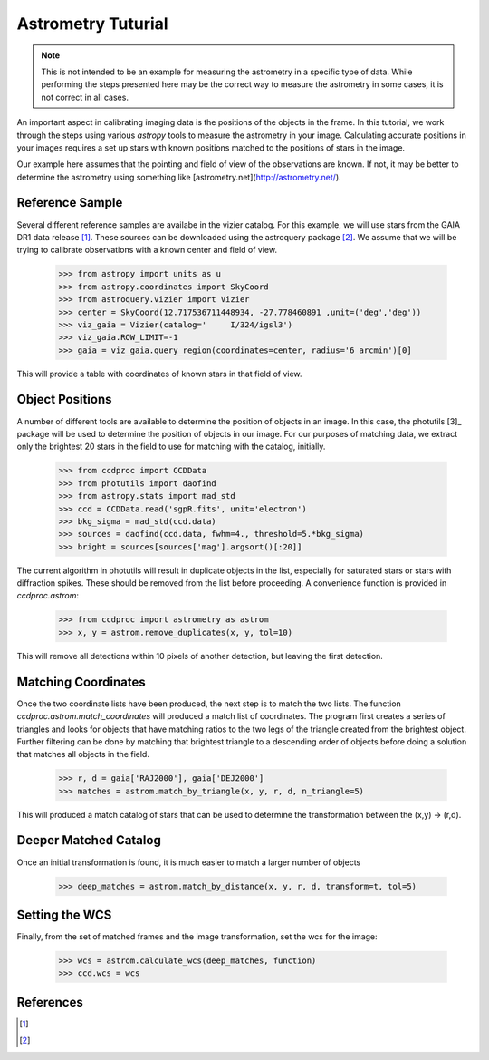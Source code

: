 .. _astrom_example:

Astrometry Tuturial 
===================

.. note::

    This is not intended to be an example for measuring the astrometry
    in a specific type of data.  While performing the steps presented 
    here may be the correct way to measure the astrometry 
    in some cases, it is not correct in all cases.

An important aspect in calibrating imaging data is the positions of the 
objects in the frame.  In this tutorial, we work through the steps using
various `astropy` tools to measure the astrometry in your image.   
Calculating accurate positions in your images requires a 
set up stars with known positions matched to the positions of stars
in the image.  

Our example here assumes that the pointing and field of view of the
observations are known.  If not, it may be better to determine the 
astrometry using something like [astrometry.net](http://astrometry.net/).

Reference Sample
----------------

Several different reference samples are availabe in the vizier catalog.  
For this example, we will use stars from the GAIA DR1 data release [1]_. 
These sources can be downloaded using the astroquery package [2]_.  We
assume that we will be trying to calibrate observations with a known
center and field of view.  


    >>> from astropy import units as u
    >>> from astropy.coordinates import SkyCoord
    >>> from astroquery.vizier import Vizier
    >>> center = SkyCoord(12.717536711448934, -27.778460891 ,unit=('deg','deg'))
    >>> viz_gaia = Vizier(catalog='	I/324/igsl3')
    >>> viz_gaia.ROW_LIMIT=-1
    >>> gaia = viz_gaia.query_region(coordinates=center, radius='6 arcmin')[0]

This will provide a table with coordinates of known stars in that field of view. 

Object Positions
----------------

A number of different tools are available to determine the position of objects
in an image.   In this case, the photutils [3]_ package will be used to determine
the position of objects in our image.  For our purposes of matching data, we
extract only the brightest 20 stars in the field to use for matching with
the catalog, initially. 

    >>> from ccdproc import CCDData
    >>> from photutils import daofind
    >>> from astropy.stats import mad_std
    >>> ccd = CCDData.read('sgpR.fits', unit='electron')
    >>> bkg_sigma = mad_std(ccd.data) 
    >>> sources = daofind(ccd.data, fwhm=4., threshold=5.*bkg_sigma)
    >>> bright = sources[sources['mag'].argsort()[:20]]

The current algorithm in photutils will result in duplicate objects in the list, 
especially for saturated stars or stars with diffraction spikes.   These should
be removed from the list before proceeding.   A convenience function is provided
in `ccdproc.astrom`:
 
    >>> from ccdproc import astrometry as astrom
    >>> x, y = astrom.remove_duplicates(x, y, tol=10)

This will remove all detections within 10 pixels of another detection, but leaving the first
detection. 

Matching Coordinates
--------------------

Once the two coordinate lists have been produced, the next step is to match 
the two lists.   The function `ccdproc.astrom.match_coordinates` will 
produced a match list of coordinates.  The program first creates a series of
triangles and looks for objects that have matching ratios to the two legs
of the triangle created from the brightest object.  Further filtering can 
be done by matching that brightest triangle to a descending order of objects
before doing a solution that matches all objects in the field.   

    >>> r, d = gaia['RAJ2000'], gaia['DEJ2000']
    >>> matches = astrom.match_by_triangle(x, y, r, d, n_triangle=5)

This will produced a match catalog of stars that can be used to determine
the transformation between the (x,y) -> (r,d).


Deeper Matched Catalog
----------------------

Once an initial transformation is found, it is much easier to match a larger
number of objects

    >>> deep_matches = astrom.match_by_distance(x, y, r, d, transform=t, tol=5)

Setting the WCS
---------------

Finally, from the set of matched frames and the image transformation, set
the wcs for the image:

    >>> wcs = astrom.calculate_wcs(deep_matches, function)
    >>> ccd.wcs = wcs


References
----------

.. [1] 

.. [2]
